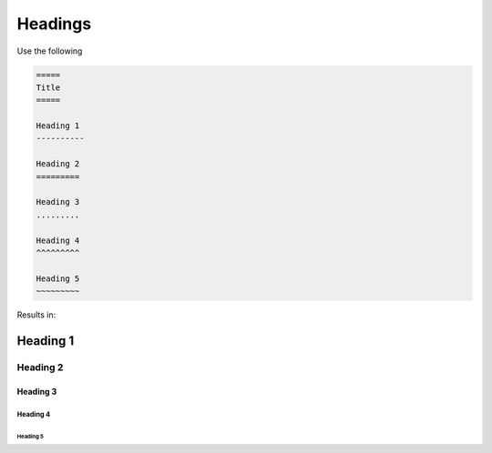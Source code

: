 ========
Headings
========

Use the following

.. code-block:: none

   =====
   Title
   =====

   Heading 1
   ----------

   Heading 2
   =========

   Heading 3
   .........

   Heading 4
   ^^^^^^^^^

   Heading 5
   ~~~~~~~~~

Results in:

Heading 1
----------

Heading 2
=========

Heading 3
.........

Heading 4
^^^^^^^^^

Heading 5
~~~~~~~~~
